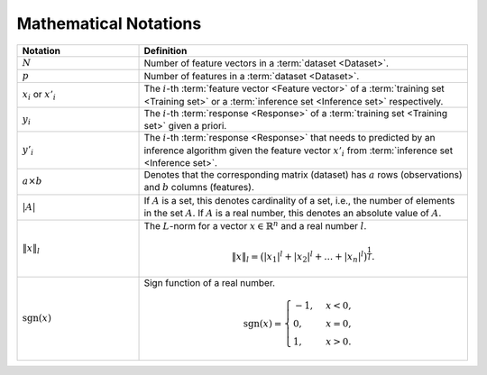.. _math_notations:

======================
Mathematical Notations
======================

.. list-table::
   :widths: 27 73
   :header-rows: 1

   * - Notation
     - Definition

   * - :math:`N`
     - Number of feature vectors in a :term:`dataset <Dataset>`.

   * - :math:`p`
     - Number of features in a :term:`dataset <Dataset>`.

   * - :math:`x_i` or :math:`x'_i`
     - The :math:`i`-th :term:`feature vector <Feature
       vector>` of a :term:`training set <Training set>` or a :term:`inference
       set <Inference set>` respectively.

   * - :math:`y_i`
     - The :math:`i`-th :term:`response <Response>` of
       a :term:`training set <Training set>` given a priori.

   * - :math:`y'_i`
     - The :math:`i`-th :term:`response <Response>` that needs
       to predicted by an inference algorithm given the feature vector
       :math:`x'_i` from :term:`inference set <Inference set>`.

   * - :math:`a \times b`
     - Denotes that the corresponding matrix (dataset) has :math:`a` rows
       (observations) and :math:`b` columns (features).

   * - :math:`|A|`
     - If :math:`A` is a set, this denotes cardinality of a set, i.e., the
       number of elements in the set :math:`A`. If :math:`A` is a real number,
       this denotes an absolute value of :math:`A`.

   * - :math:`\|x\|_l`
     - The :math:`L`-norm for a vector :math:`x \in \mathbb{R}^n` and a real
       number :math:`l`.

       .. math::
          \|x\|_l = \big( |x_1|^l + |x_2|^l + \dots + |x_n|^l \big)^\frac{1}{l}.

   * - :math:`\mathrm{sgn}(x)`
     - Sign function of a real number.

       .. math::
          \mathrm{sgn}(x) =
             \begin{cases}
                -1, & x < 0, \\
                0, & x = 0, \\
                1, & x > 0.
             \end{cases}

